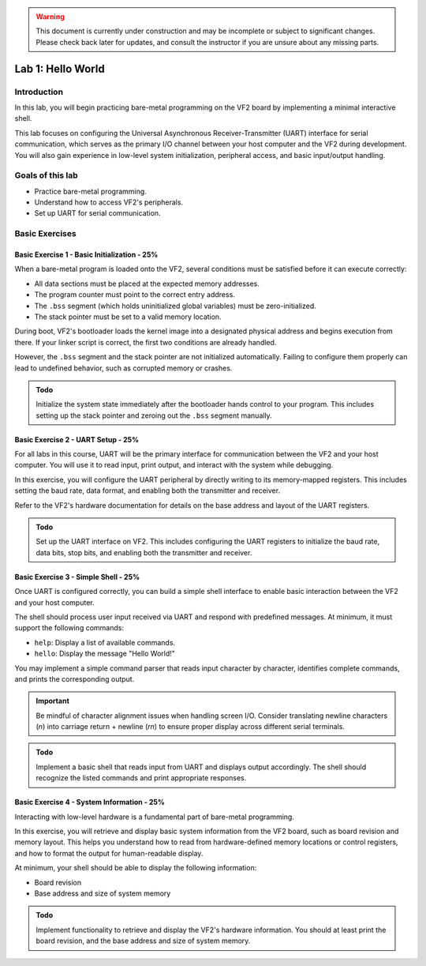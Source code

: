 .. warning::

   This document is currently under construction and may be incomplete or subject to significant changes.
   Please check back later for updates, and consult the instructor if you are unsure about any missing parts.


========================
Lab 1: Hello World
========================

*************
Introduction
*************

In this lab, you will begin practicing bare-metal programming on the VF2 board by implementing a minimal interactive shell.

This lab focuses on configuring the Universal Asynchronous Receiver-Transmitter (UART) interface for serial communication,
which serves as the primary I/O channel between your host computer and the VF2 during development.
You will also gain experience in low-level system initialization, peripheral access, and basic input/output handling.

*****************
Goals of this lab
*****************

- Practice bare-metal programming.
- Understand how to access VF2's peripherals.
- Set up UART for serial communication.

*****************
Basic Exercises
*****************

Basic Exercise 1 - Basic Initialization - 25%
#############################################

When a bare-metal program is loaded onto the VF2, several conditions must be satisfied 
before it can execute correctly:

- All data sections must be placed at the expected memory addresses.
- The program counter must point to the correct entry address.
- The ``.bss`` segment (which holds uninitialized global variables) must be zero-initialized.
- The stack pointer must be set to a valid memory location.

During boot, VF2's bootloader loads the kernel image into a designated physical address 
and begins execution from there. If your linker script is correct, the first two conditions 
are already handled.

However, the ``.bss`` segment and the stack pointer are not initialized automatically.
Failing to configure them properly can lead to undefined behavior, such as corrupted memory or crashes.

.. admonition:: Todo

    Initialize the system state immediately after the bootloader hands control to your program.
    This includes setting up the stack pointer and zeroing out the ``.bss`` segment manually.

Basic Exercise 2 - UART Setup - 25%
####################################

For all labs in this course, UART will be the primary interface for communication between the VF2 and your host computer.
You will use it to read input, print output, and interact with the system while debugging.

In this exercise, you will configure the UART peripheral by directly writing to its memory-mapped registers.
This includes setting the baud rate, data format, and enabling both the transmitter and receiver.

Refer to the VF2's hardware documentation for details on the base address and layout of the UART registers.

.. admonition:: Todo

    Set up the UART interface on VF2.
    This includes configuring the UART registers to initialize the baud rate, data bits, stop bits,
    and enabling both the transmitter and receiver.

Basic Exercise 3 - Simple Shell - 25%
######################################

Once UART is configured correctly, you can build a simple shell interface 
to enable basic interaction between the VF2 and your host computer.

The shell should process user input received via UART and respond with predefined messages.
At minimum, it must support the following commands:

- ``help``: Display a list of available commands.
- ``hello``: Display the message "Hello World!"

You may implement a simple command parser that reads input character by character,
identifies complete commands, and prints the corresponding output.

.. important::

    Be mindful of character alignment issues when handling screen I/O.
    Consider translating newline characters (`\n`) into carriage return + newline (`\r\n`)
    to ensure proper display across different serial terminals.

.. admonition:: Todo

    Implement a basic shell that reads input from UART and displays output accordingly.
    The shell should recognize the listed commands and print appropriate responses.

Basic Exercise 4 - System Information - 25%
############################################

Interacting with low-level hardware is a fundamental part of bare-metal programming.

In this exercise, you will retrieve and display basic system information from the VF2 board,
such as board revision and memory layout. This helps you understand how to read from
hardware-defined memory locations or control registers, and how to format the output for human-readable display.

At minimum, your shell should be able to display the following information:

- Board revision
- Base address and size of system memory

.. admonition:: Todo

    Implement functionality to retrieve and display the VF2's hardware information.
    You should at least print the board revision, and the base address and size of system memory.

